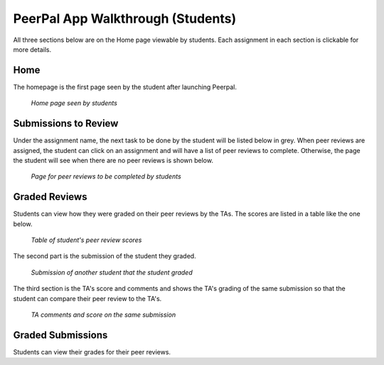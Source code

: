PeerPal App Walkthrough (Students)
=====================================

All three sections below are on the Home page viewable by students. Each assignment in each section is clickable for more details. 

Home
----
The homepage is the first page seen by the student after launching Peerpal. 

.. figure:: _static/student_homepage.png

    *Home page seen by students*

Submissions to Review
---------------------
Under the assignment name, the next task to be done by the student will be listed below in grey. When peer reviews are assigned, the student can click on an assignment and will have a list of peer reviews to complete. 
Otherwise, the page the student will see when there are no peer reviews is shown below. 

.. figure:: _static/student_reviews.png

    *Page for peer reviews to be completed by students*

Graded Reviews
--------------
Students can view how they were graded on their peer reviews by the TAs. The scores are listed in a table like the one below. 

.. figure:: _static/student_peer_review_score.png

    *Table of student's peer review scores*

The second part is the submission of the student they graded. 

.. figure:: _static/student_peer_review_submissions.png

    *Submission of another student that the student graded*

The third section is the TA's score and comments and shows the TA's grading of the same submission so that the student can compare their peer review to the TA's. 

.. figure:: _static/student_peer_review_comments.png

    *TA comments and score on the same submission*

Graded Submissions
------------------
Students can view their grades for their peer reviews. 